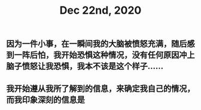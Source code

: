 #+TITLE: Dec 22nd, 2020

** 因为一件小事，在一瞬间我的大脑被愤怒充满，随后感到一阵后怕，我开始恐惧这种情况，没有任何原因冲上脑子愤怒让我恐惧，我本不该是这个样子……
** 我开始遵从我所了解到的信息，来确定我自己的情况，而我印象深刻的信息是
